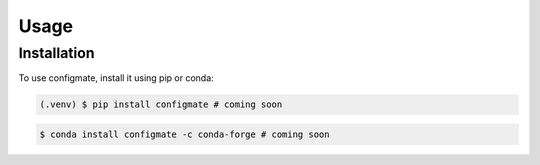 Usage
=====

.. _installation:

Installation
------------

To use configmate, install it using pip or conda:

.. code-block:: console

   (.venv) $ pip install configmate # coming soon

.. code-block:: console
   
   $ conda install configmate -c conda-forge # coming soon
